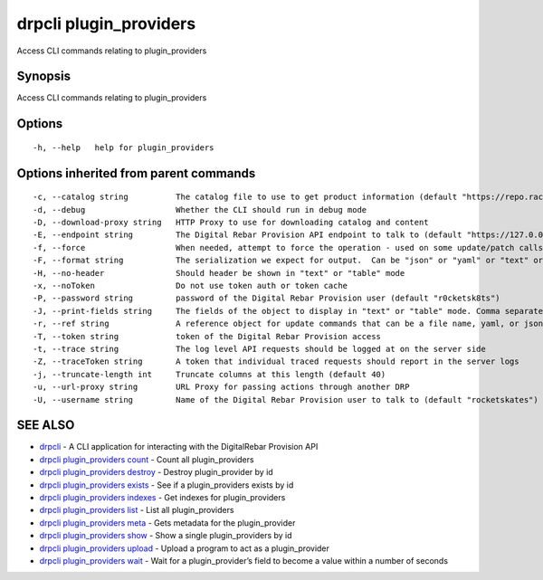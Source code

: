 drpcli plugin_providers
-----------------------

Access CLI commands relating to plugin_providers

Synopsis
~~~~~~~~

Access CLI commands relating to plugin_providers

Options
~~~~~~~

::

     -h, --help   help for plugin_providers

Options inherited from parent commands
~~~~~~~~~~~~~~~~~~~~~~~~~~~~~~~~~~~~~~

::

     -c, --catalog string          The catalog file to use to get product information (default "https://repo.rackn.io")
     -d, --debug                   Whether the CLI should run in debug mode
     -D, --download-proxy string   HTTP Proxy to use for downloading catalog and content
     -E, --endpoint string         The Digital Rebar Provision API endpoint to talk to (default "https://127.0.0.1:8092")
     -f, --force                   When needed, attempt to force the operation - used on some update/patch calls
     -F, --format string           The serialization we expect for output.  Can be "json" or "yaml" or "text" or "table" (default "json")
     -H, --no-header               Should header be shown in "text" or "table" mode
     -x, --noToken                 Do not use token auth or token cache
     -P, --password string         password of the Digital Rebar Provision user (default "r0cketsk8ts")
     -J, --print-fields string     The fields of the object to display in "text" or "table" mode. Comma separated
     -r, --ref string              A reference object for update commands that can be a file name, yaml, or json blob
     -T, --token string            token of the Digital Rebar Provision access
     -t, --trace string            The log level API requests should be logged at on the server side
     -Z, --traceToken string       A token that individual traced requests should report in the server logs
     -j, --truncate-length int     Truncate columns at this length (default 40)
     -u, --url-proxy string        URL Proxy for passing actions through another DRP
     -U, --username string         Name of the Digital Rebar Provision user to talk to (default "rocketskates")

SEE ALSO
~~~~~~~~

-  `drpcli <drpcli.html>`__ - A CLI application for interacting with the
   DigitalRebar Provision API
-  `drpcli plugin_providers
   count <drpcli_plugin_providers_count.html>`__ - Count all
   plugin_providers
-  `drpcli plugin_providers
   destroy <drpcli_plugin_providers_destroy.html>`__ - Destroy
   plugin_provider by id
-  `drpcli plugin_providers
   exists <drpcli_plugin_providers_exists.html>`__ - See if a
   plugin_providers exists by id
-  `drpcli plugin_providers
   indexes <drpcli_plugin_providers_indexes.html>`__ - Get indexes for
   plugin_providers
-  `drpcli plugin_providers list <drpcli_plugin_providers_list.html>`__
   - List all plugin_providers
-  `drpcli plugin_providers meta <drpcli_plugin_providers_meta.html>`__
   - Gets metadata for the plugin_provider
-  `drpcli plugin_providers show <drpcli_plugin_providers_show.html>`__
   - Show a single plugin_providers by id
-  `drpcli plugin_providers
   upload <drpcli_plugin_providers_upload.html>`__ - Upload a program to
   act as a plugin_provider
-  `drpcli plugin_providers wait <drpcli_plugin_providers_wait.html>`__
   - Wait for a plugin_provider’s field to become a value within a
   number of seconds
